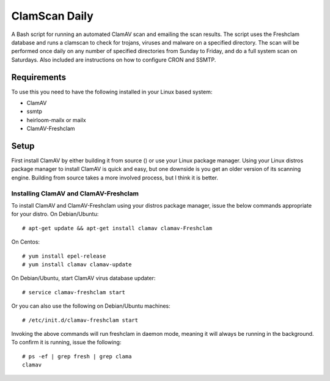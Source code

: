 ==============
ClamScan Daily
==============

A Bash script for running an automated ClamAV scan and emailing the scan results. The script uses the Freshclam database and runs a clamscan to check for trojans, viruses and malware on a specified directory. The scan will be performed once daily on any number of specified directories from Sunday to Friday, and do a full system scan on Saturdays. Also included are instructions on how to configure CRON and SSMTP.

Requirements
============

To use this you need to have the following installed in your Linux based system:

- ClamAV
- ssmtp
- heirloom-mailx or mailx
- ClamAV-Freshclam

Setup
=====

First install ClamAV by either building it from source () or use your Linux package manager. Using your Linux distros package manager to install ClamAV is quick and easy, but one downside is you get an older version of its scanning engine. Building from source takes a more involved process, but I think it is better.

Installing ClamAV and ClamAV-Freshclam
--------------------------------------
To install ClamAV and ClamAV-Freshclam using your distros package manager, issue the below commands appropriate for your distro.
On Debian/Ubuntu:
::
  # apt-get update && apt-get install clamav clamav-Freshclam

On Centos:
::
  # yum install epel-release
  # yum install clamav clamav-update

On Debian/Ubuntu, start ClamAV virus database updater:
::
  # service clamav-freshclam start

Or you can also use the following on Debian/Ubuntu machines:
::
 # /etc/init.d/clamav-freshclam start

Invoking the above commands will run freshclam in daemon mode, meaning it will always be running in the background. To confirm it is running, issue the following:
::
  # ps -ef | grep fresh | grep clama
  clamav 